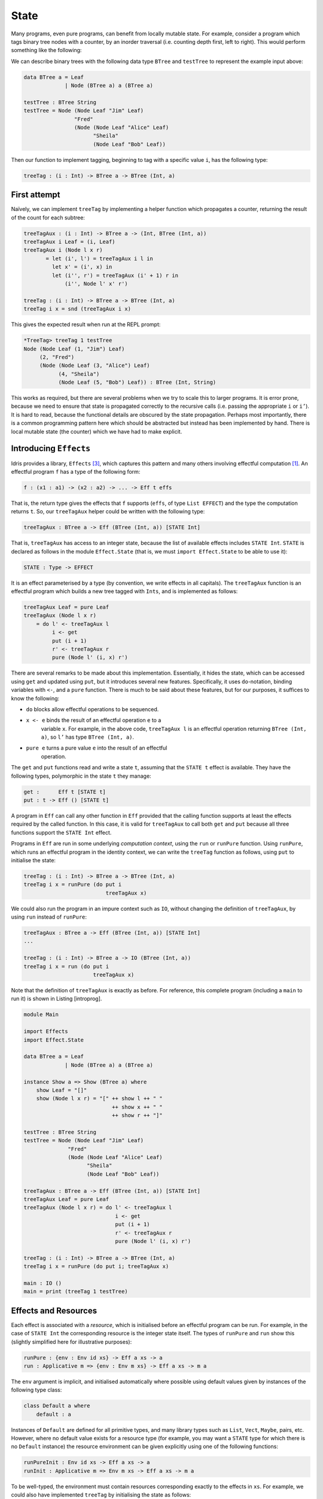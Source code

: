 .. _sect-state:

*****
State
*****

Many programs, even pure programs, can benefit from locally mutable
state. For example, consider a program which tags binary tree nodes
with a counter, by an inorder traversal (i.e. counting depth first,
left to right). This would perform something like the following:

|image|

We can describe binary trees with the following data type ``BTree``
and ``testTree`` to represent the example input above:

.. code-block:: idris

    data BTree a = Leaf
                 | Node (BTree a) a (BTree a)

    testTree : BTree String
    testTree = Node (Node Leaf "Jim" Leaf)
                    "Fred"
                    (Node (Node Leaf "Alice" Leaf)
                          "Sheila"
                          (Node Leaf "Bob" Leaf))

Then our function to implement tagging, beginning to tag with a
specific value ``i``, has the following type:

.. code-block:: idris

    treeTag : (i : Int) -> BTree a -> BTree (Int, a)

First attempt
=============

Naïvely, we can implement ``treeTag`` by implementing a helper
function which propagates a counter, returning the result of the count
for each subtree:

.. code-block:: idris

    treeTagAux : (i : Int) -> BTree a -> (Int, BTree (Int, a))
    treeTagAux i Leaf = (i, Leaf)
    treeTagAux i (Node l x r)
           = let (i', l') = treeTagAux i l in
             let x' = (i', x) in
             let (i'', r') = treeTagAux (i' + 1) r in
                 (i'', Node l' x' r')

    treeTag : (i : Int) -> BTree a -> BTree (Int, a)
    treeTag i x = snd (treeTagAux i x)

This gives the expected result when run at the REPL prompt:

.. code-block:: idris

    *TreeTag> treeTag 1 testTree
    Node (Node Leaf (1, "Jim") Leaf)
         (2, "Fred")
         (Node (Node Leaf (3, "Alice") Leaf)
               (4, "Sheila")
               (Node Leaf (5, "Bob") Leaf)) : BTree (Int, String)

This works as required, but there are several problems when we try to
scale this to larger programs. It is error prone, because we need to
ensure that state is propagated correctly to the recursive calls (i.e.
passing the appropriate ``i`` or ``i’``). It is hard to read, because
the functional details are obscured by the state propagation. Perhaps
most importantly, there is a common programming pattern here which
should be abstracted but instead has been implemented by hand. There
is local mutable state (the counter) which we have had to make
explicit.

Introducing ``Effects``
=======================

Idris provides a library, ``Effects`` [3]_, which captures this
pattern and many others involving effectful computation [1]_. An
effectful program ``f`` has a type of the following form:

.. code-block:: idris

    f : (x1 : a1) -> (x2 : a2) -> ... -> Eff t effs

That is, the return type gives the effects that ``f`` supports
(``effs``, of type ``List EFFECT``) and the type the computation
returns ``t``. So, our ``treeTagAux`` helper could be written with the
following type:

.. code-block:: idris

    treeTagAux : BTree a -> Eff (BTree (Int, a)) [STATE Int]

That is, ``treeTagAux`` has access to an integer state, because the
list of available effects includes ``STATE Int``. ``STATE`` is
declared as follows in the module ``Effect.State`` (that is, we must
``import Effect.State`` to be able to use it):

.. code-block:: idris

    STATE : Type -> EFFECT

It is an effect parameterised by a type (by convention, we write
effects in all capitals). The ``treeTagAux`` function is an effectful
program which builds a new tree tagged with ``Ints``, and is
implemented as follows:

.. code-block:: idris

    treeTagAux Leaf = pure Leaf
    treeTagAux (Node l x r)
        = do l' <- treeTagAux l
             i <- get
             put (i + 1)
             r' <- treeTagAux r
             pure (Node l' (i, x) r')

There are several remarks to be made about this implementation.
Essentially, it hides the state, which can be accessed using ``get``
and updated using ``put``, but it introduces several new features.
Specifically, it uses ``do``-notation, binding variables with ``<-``,
and a ``pure`` function. There is much to be said about these
features, but for our purposes, it suffices to know the following:

- ``do`` blocks allow effectful operations to be sequenced.

- ``x <- e`` binds the result of an effectful operation ``e`` to a
   variable ``x``. For example, in the above code, ``treeTagAux l`` is
   an effectful operation returning ``BTree (Int, a)``, so ``l’`` has
   type ``BTree (Int, a)``.

- ``pure e`` turns a pure value ``e`` into the result of an effectful
   operation.

The ``get`` and ``put`` functions read and write a state ``t``,
assuming that the ``STATE t`` effect is available. They have the
following types, polymorphic in the state ``t`` they manage:

.. code-block:: idris

    get :      Eff t [STATE t]
    put : t -> Eff () [STATE t]

A program in ``Eff`` can call any other function in ``Eff`` provided
that the calling function supports at least the effects required by
the called function. In this case, it is valid for ``treeTagAux`` to
call both ``get`` and ``put`` because all three functions support the
``STATE Int`` effect.

Programs in ``Eff`` are run in some underlying *computation context*,
using the ``run`` or ``runPure`` function. Using ``runPure``, which
runs an effectful program in the identity context, we can write the
``treeTag`` function as follows, using ``put`` to initialise the
state:

.. code-block:: idris

    treeTag : (i : Int) -> BTree a -> BTree (Int, a)
    treeTag i x = runPure (do put i
                              treeTagAux x)

We could also run the program in an impure context such as ``IO``,
without changing the definition of ``treeTagAux``, by using ``run``
instead of ``runPure``:

.. code-block:: idris

    treeTagAux : BTree a -> Eff (BTree (Int, a)) [STATE Int]
    ...

    treeTag : (i : Int) -> BTree a -> IO (BTree (Int, a))
    treeTag i x = run (do put i
                          treeTagAux x)

Note that the definition of ``treeTagAux`` is exactly as before. For
reference, this complete program (including a ``main`` to run it) is
shown in Listing [introprog].

.. code-block:: idris

    module Main

    import Effects
    import Effect.State

    data BTree a = Leaf
                 | Node (BTree a) a (BTree a)

    instance Show a => Show (BTree a) where
        show Leaf = "[]"
        show (Node l x r) = "[" ++ show l ++ " "
                                ++ show x ++ " "
                                ++ show r ++ "]"

    testTree : BTree String
    testTree = Node (Node Leaf "Jim" Leaf)
                  "Fred"
                  (Node (Node Leaf "Alice" Leaf)
                        "Sheila"
                        (Node Leaf "Bob" Leaf))

    treeTagAux : BTree a -> Eff (BTree (Int, a)) [STATE Int]
    treeTagAux Leaf = pure Leaf
    treeTagAux (Node l x r) = do l' <- treeTagAux l
                                 i <- get
                                 put (i + 1)
                                 r' <- treeTagAux r
                                 pure (Node l' (i, x) r')

    treeTag : (i : Int) -> BTree a -> BTree (Int, a)
    treeTag i x = runPure (do put i; treeTagAux x)

    main : IO ()
    main = print (treeTag 1 testTree)

Effects and Resources
=====================

Each effect is associated with a *resource*, which is initialised
before an effectful program can be run. For example, in the case of
``STATE Int`` the corresponding resource is the integer state itself.
The types of ``runPure`` and ``run`` show this (slightly simplified
here for illustrative purposes):

.. code-block:: idris

    runPure : {env : Env id xs} -> Eff a xs -> a
    run : Applicative m => {env : Env m xs} -> Eff a xs -> m a

The ``env`` argument is implicit, and initialised automatically where
possible using default values given by instances of the following type
class:

.. code-block:: idris

    class Default a where
        default : a

Instances of ``Default`` are defined for all primitive types, and many
library types such as ``List``, ``Vect``, ``Maybe``, pairs, etc.
However, where no default value exists for a resource type (for
example, you may want a ``STATE`` type for which there is no
``Default`` instance) the resource environment can be given explicitly
using one of the following functions:

.. code-block:: idris

    runPureInit : Env id xs -> Eff a xs -> a
    runInit : Applicative m => Env m xs -> Eff a xs -> m a

To be well-typed, the environment must contain resources corresponding
exactly to the effects in ``xs``. For example, we could also have
implemented ``treeTag`` by initialising the state as follows:

.. code-block:: idris

    treeTag : (i : Int) -> BTree a -> BTree (Int, a)
    treeTag i x = runPureInit [i] (treeTagAux x)

Labelled Effects
================

What if we have more than one state, especially more than one state of
the same type? How would ``get`` and ``put`` know which state they
should be referring to? For example, how could we extend the tree
tagging example such that it additionally counts the number of leaves
in the tree? One possibility would be to change the state so that it
captured both of these values, e.g.:

.. code-block:: idris

    treeTagAux : BTree a -> Eff (BTree (Int, a)) [STATE (Int, Int)]

Doing this, however, ties the two states together throughout (as well
as not indicating which integer is which). It would be nice to be able
to call effectful programs which guaranteed only to access one of the
states, for example. In a larger application, this becomes
particularly important.

The library therefore allows effects in general to be *labelled* so
that they can be referred to explicitly by a particular name. This
allows multiple effects of the same type to be included. We can count
leaves and update the tag separately, by labelling them as follows:

.. code-block:: idris

    treeTagAux : BTree a ->  Eff (BTree (Int, a))
                                   ['Tag ::: STATE Int,
                                    'Leaves ::: STATE Int]

The ``:::`` operator allows an arbitrary label to be given to an
effect.  This label can be any type—it is simply used to identify an
effect uniquely. Here, we have used a symbol type. In general
``’name`` introduces a new symbol, the only purpose of which is to
disambiguate values [2]_.

When an effect is labelled, its operations are also labelled using the
``:-`` operator. In this way, we can say explicitly which state we
mean when using ``get`` and ``put``. The tree tagging program which
also counts leaves can be written as follows:

.. code-block:: idris

    treeTagAux Leaf = do
        'Leaves :- update (+1)
        pure Leaf
    treeTagAux (Node l x r) = do
        l' <- treeTagAux l
        i <- 'Tag :- get
        'Tag :- put (i + 1)
        r' <- treeTagAux r
        pure (Node l' (i, x) r')

The ``update`` function here is a combination of ``get`` and ``put``,
applying a function to the current state.

.. code-block:: idris

    update : (x -> x) -> Eff () [STATE x]

Finally, our top level ``treeTag`` function now returns a pair of the
number of leaves, and the new tree. Resources for labelled effects are
initialised using the ``:=`` operator (reminiscent of assignment in an
imperative language):

.. code-block:: idris

    treeTag : (i : Int) -> BTree a -> (Int, BTree (Int, a))
    treeTag i x = runPureInit ['Tag := i, 'Leaves := 0]
                        (do x' <- treeTagAux x
                            leaves <- 'Leaves :- get
                            pure (leaves, x'))

To summarise, we have:

- ``:::`` to convert an effect to a labelled effect.

- ``:-`` to convert an effectful operation to a labelled effectful operation.

- ``:=`` to initialise a resource for a labelled effect.

Or, more formally with their types (slightly simplified to account
only for the situation where available effects are not updated):

.. code-block:: idris

    (:::) : lbl -> EFFECT -> EFFECT
    (:-)  : (l : lbl) -> Eff a [x] -> Eff a [l ::: x]
    (:=)  : (l : lbl) -> res -> LRes l res

Here, ``LRes`` is simply the resource type associated with a labelled
effect. Note that labels are polymorphic in the label type ``lbl``.
Hence, a label can be anything—a string, an integer, a type, etc.

``!``-notation
==============

In many cases, using ``do``-notation can make programs unnecessarily
verbose, particularly in cases where the value bound is used once,
immediately. The following program returns the length of the
``String`` stored in the state, for example:

.. code-block:: idris

    stateLength : Eff Nat [STATE String]
    stateLength = do x <- get
                     pure (length x)

This seems unnecessarily verbose, and it would be nice to program in a
more direct style in these cases. provides ``!``-notation to help with
this. The above program can be written instead as:

.. code-block:: idris

    stateLength : Eff Nat [STATE String]
    stateLength = pure (length !get)

The notation ``!expr`` means that the expression ``expr`` should be
evaluated and then implicitly bound. Conceptually, we can think of
``!`` as being a prefix function with the following type:

.. code-block:: idris

    (!) : Eff a xs -> a

Note, however, that it is not really a function, merely syntax! In
practice, a subexpression ``!expr`` will lift ``expr`` as high as
possible within its current scope, bind it to a fresh name ``x``, and
replace ``!expr`` with ``x``. Expressions are lifted depth first, left
to right. In practice, ``!``-notation allows us to program in a more
direct style, while still giving a notational clue as to which
expressions are effectful.

For example, the expression:

.. code-block:: idris

    let y = 42 in f !(g !(print y) !x)

is lifted to:

.. code-block:: idris

    let y = 42 in do y' <- print y
                     x' <- x
                     g' <- g y' x'
                     f g'

The Type ``Eff``
================

Underneath, ``Eff`` is an overloaded function which translates to an
underlying type ``EffM``:

.. code-block:: idris

    EffM : (m : Type -> Type) -> (t : Type)
            -> (List EFFECT)
            -> (t -> List EFFECT) -> Type

This is more general than the types we have been writing so far. It is
parameterised over an underlying computation context ``m``, a
result type ``t`` as we have already seen, as well as a ``List EFFECT`` and a
function type ``t -> List EFFECT``.

These additional parameters are the list of *input* effects, and a
list of *output* effects, computed from the result of an effectful
operation.  That is: running an effectful program can change the set
of effects available! This is a particularly powerful idea, and we
will see its consequences in more detail later. Some examples of
operations which can change the set of available effects are:

- Updating a state containing a dependent type (for example adding an element to a vector).

- Opening a file for reading is an effect, but whether the file really
  *is* open afterwards depends on whether the file was successfully
  opened.

- Closing a file means that reading from the file should no longer be
  possible.

While powerful, this can make uses of the ``EffM`` type hard to read.
Therefore the library provides an overloaded function ``Eff``
There are the following three versions:

.. code-block:: idris

    SimpleEff.Eff : (t : Type) -> (input_effs : List EFFECT) -> Type
    TransEff.Eff  : (t : Type) -> (input_effs : List EFFECT) ->
                                  (output_effs : List EFFECT) -> Type
    DepEff.Eff    : (t : Type) -> (input_effs : List EFFECT) ->
                                  (output_effs_fn : x -> List EFFECT) -> Type

So far, we have used only the first version, ``SimpleEff.Eff``, which
is defined as follows:

.. code-block:: idris

    Eff : (x : Type) -> (es : List EFFECT) -> Type
    Eff x es = {m : Type -> Type} -> EffM m x es (\v => es)

i.e. the set of effects remains the same on output. This suffices for
the ``STATE`` example we have seen so far, and for many useful
side-effecting programs. We could also have written ``treeTagAux``
with the expanded type:

.. code-block:: idris

    treeTagAux : BTree a ->
                 EffM m (BTree (Int, a)) [STATE Int] (\x => [STATE Int])

Later, we will see programs which update effects:

.. code-block:: idris

    Eff a xs xs'

which is expanded to

.. code-block:: idris

    EffM m a xs (\_ => xs')

i.e. the set of effects is updated to ``xs’`` (think of a transition
in a state machine). There is, for example, a version of ``put`` which
updates the type of the state:

.. code-block:: idris

    putM : y -> Eff () [STATE x] [STATE y]

Also, we have:

.. code-block:: idris

    Eff t xs (\res => xs')

which is expanded to

.. code-block:: idris

    EffM m t xs (\res => xs')

i.e. the set of effects is updated according to the result of the
operation ``res``, of type ``t``.

Parameterising ``EffM`` over an underlying computation context allows us
to write effectful programs which are specific to one context, and in some
cases to write programs which *extend* the list of effects available using
the ``new`` function, though this is beyond the scope of this tutorial.

.. [1] The earlier paper [3]_ describes the essential implementation
   details, although the library presented there is an earlier version
   which is less powerful than that presented in this tutorial.

.. [2] In practice, ``’name`` simply introduces a new empty type

.. [3] Edwin Brady. 2013. Programming and reasoning with algebraic
       effects and dependent types. SIGPLAN Not. 48, 9 (September
       2013), 133-144. DOI=10.1145/2544174.2500581
       http://dl.acm.org/citation.cfm?doid=2544174.2500581



.. |image| image:: ../image/effects-tree.png
                   :width: 500px
